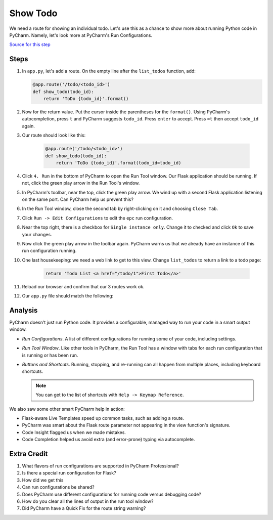 =========
Show Todo
=========

We need a route for showing an individual todo. Let's use this as a
chance to show more about running Python code in PyCharm. Namely,
let's look more at PyCharm's Run Configurations.

`Source for this step <https://github.com/pauleveritt/pauleveritt.github.io/tree/master/src/productive/running/show_todo>`_

Steps
=====

#. In ``app.py``, let's add a route. On the empty line after the
   ``list_todos`` function, add:

   .. code-block:: python

    @app.route('/todo/<todo_id>')
    def show_todo(todo_id):
        return 'ToDo {todo_id}'.format()

#. Now for the return value. Put the cursor inside the parentheses for
   the ``format()``. Using PyCharm's autocompletion, press ``t`` and
   PyCharm suggests ``todo_id``. Press ``enter`` to accept. Press ``=t``
   then accept ``todo_id`` again.

#. Our route should look like this:

    .. code-block:: python

        @app.route('/todo/<todo_id>')
        def show_todo(todo_id):
            return 'ToDo {todo_id}'.format(todo_id=todo_id)

#. Click ``4. Run`` in the bottom of PyCharm to open the Run Tool
   window. Our Flask application should be running. If not, click
   the green play arrow in the Run Tool's window.

#. In PyCharm's toolbar, near the top, click the green play arrow. We wind
   up with a second Flask application listening on the same port. Can
   PyCharm help us prevent this?

#. In the Run Tool window, close the second tab by right-clicking on it
   and choosing ``Close Tab``.

#. Click ``Run -> Edit Configurations`` to edit the ``epc`` run
   configuration.

#. Near the top right, there is a checkbox for ``Single instance only``.
   Change it to checked and click ``Ok`` to save your changes.

#. Now click the green play arrow in the toolbar again. PyCharm warns us
   that we already have an instance of this run configuration running.

#. One last housekeeping: we need a web link to get to this view. Change
   ``list_todos`` to return a link to a todo page:

    .. code-block:: python

        return 'Todo List <a href="/todo/1">First Todo</a>'

#. Reload our browser and confirm that our 3 routes work ok.

#. Our ``app.py`` file should match the following:

   .. literalinclude:: app.py
    :caption: app.py in Show Todo
    :language: py

Analysis
========

PyCharm doesn't just run Python code. It provides a configurable, managed
way to run your code in a smart output window.

- *Run Configurations*. A list of different configurations for running
  some of your code, including settings.

- *Run Tool Window*.  Like other tools in PyCharm, the Run Tool
  has a window with tabs for each run configuration that is running
  or has been run.

- *Buttons and Shortcuts*. Running, stopping, and re-running can all
  happen from multiple places, including keyboard shortcuts.

  .. note::

    You can get to the list of shortcuts with ``Help -> Keymap Reference``.

We also saw some other smart PyCharm help in action:

- Flask-aware Live Templates speed up common tasks, such as adding a route.

- PyCharm was smart about the Flask route parameter not appearing in the
  view function's signature.

- Code Insight flagged us when we made mistakes.

- Code Completion helped us avoid extra (and error-prone) typing
  via autocomplete.

Extra Credit
============

#. What flavors of run configurations are supported in PyCharm
   Professional?

#. Is there a special run configuration for Flask?

#. How did we get this

#. Can run configurations be shared?

#. Does PyCharm use different configurations for running code versus
   debugging code?

#. How do you clear all the lines of output in the run tool window?

#. Did PyCharm have a Quick Fix for the route string warning?

